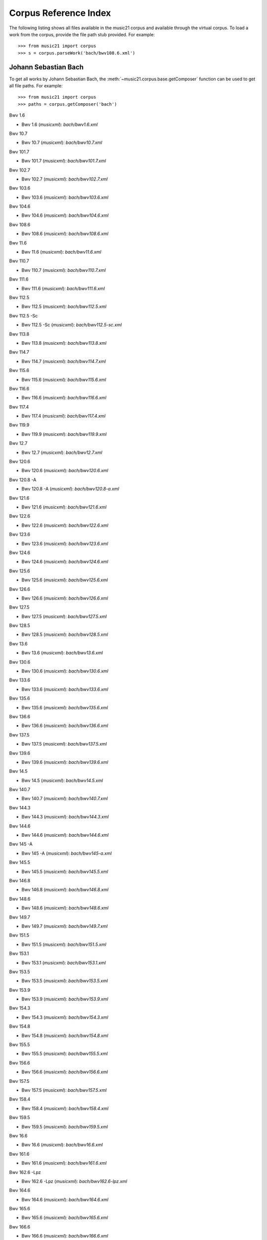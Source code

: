 .. _referenceCorpus:

Corpus Reference Index
======================

.. WARNING: DO NOT EDIT THIS FILE: AUTOMATICALLY GENERATED



The following listing shows all files available in the music21 corpus and available through the virtual corpus. To load a work from the corpus, provide the file path stub provided. For example::

        >>> from music21 import corpus
        >>> s = corpus.parseWork('bach/bwv108.6.xml')

Johann Sebastian Bach
---------------------



To get all works by Johann Sebastian Bach, the :meth:`~music21.corpus.base.getComposer` function can be used to get all file paths. For example::

            >>> from music21 import corpus
            >>> paths = corpus.getComposer('bach')



Bwv 1.6


+ Bwv 1.6 (*musicxml*): `bach/bwv1.6.xml`



Bwv 10.7


+ Bwv 10.7 (*musicxml*): `bach/bwv10.7.xml`



Bwv 101.7


+ Bwv 101.7 (*musicxml*): `bach/bwv101.7.xml`



Bwv 102.7


+ Bwv 102.7 (*musicxml*): `bach/bwv102.7.xml`



Bwv 103.6


+ Bwv 103.6 (*musicxml*): `bach/bwv103.6.xml`



Bwv 104.6


+ Bwv 104.6 (*musicxml*): `bach/bwv104.6.xml`



Bwv 108.6


+ Bwv 108.6 (*musicxml*): `bach/bwv108.6.xml`



Bwv 11.6


+ Bwv 11.6 (*musicxml*): `bach/bwv11.6.xml`



Bwv 110.7


+ Bwv 110.7 (*musicxml*): `bach/bwv110.7.xml`



Bwv 111.6


+ Bwv 111.6 (*musicxml*): `bach/bwv111.6.xml`



Bwv 112.5


+ Bwv 112.5 (*musicxml*): `bach/bwv112.5.xml`



Bwv 112.5 -Sc


+ Bwv 112.5 -Sc (*musicxml*): `bach/bwv112.5-sc.xml`



Bwv 113.8


+ Bwv 113.8 (*musicxml*): `bach/bwv113.8.xml`



Bwv 114.7


+ Bwv 114.7 (*musicxml*): `bach/bwv114.7.xml`



Bwv 115.6


+ Bwv 115.6 (*musicxml*): `bach/bwv115.6.xml`



Bwv 116.6


+ Bwv 116.6 (*musicxml*): `bach/bwv116.6.xml`



Bwv 117.4


+ Bwv 117.4 (*musicxml*): `bach/bwv117.4.xml`



Bwv 119.9


+ Bwv 119.9 (*musicxml*): `bach/bwv119.9.xml`



Bwv 12.7


+ Bwv 12.7 (*musicxml*): `bach/bwv12.7.xml`



Bwv 120.6


+ Bwv 120.6 (*musicxml*): `bach/bwv120.6.xml`



Bwv 120.8 -A


+ Bwv 120.8 -A (*musicxml*): `bach/bwv120.8-a.xml`



Bwv 121.6


+ Bwv 121.6 (*musicxml*): `bach/bwv121.6.xml`



Bwv 122.6


+ Bwv 122.6 (*musicxml*): `bach/bwv122.6.xml`



Bwv 123.6


+ Bwv 123.6 (*musicxml*): `bach/bwv123.6.xml`



Bwv 124.6


+ Bwv 124.6 (*musicxml*): `bach/bwv124.6.xml`



Bwv 125.6


+ Bwv 125.6 (*musicxml*): `bach/bwv125.6.xml`



Bwv 126.6


+ Bwv 126.6 (*musicxml*): `bach/bwv126.6.xml`



Bwv 127.5


+ Bwv 127.5 (*musicxml*): `bach/bwv127.5.xml`



Bwv 128.5


+ Bwv 128.5 (*musicxml*): `bach/bwv128.5.xml`



Bwv 13.6


+ Bwv 13.6 (*musicxml*): `bach/bwv13.6.xml`



Bwv 130.6


+ Bwv 130.6 (*musicxml*): `bach/bwv130.6.xml`



Bwv 133.6


+ Bwv 133.6 (*musicxml*): `bach/bwv133.6.xml`



Bwv 135.6


+ Bwv 135.6 (*musicxml*): `bach/bwv135.6.xml`



Bwv 136.6


+ Bwv 136.6 (*musicxml*): `bach/bwv136.6.xml`



Bwv 137.5


+ Bwv 137.5 (*musicxml*): `bach/bwv137.5.xml`



Bwv 139.6


+ Bwv 139.6 (*musicxml*): `bach/bwv139.6.xml`



Bwv 14.5


+ Bwv 14.5 (*musicxml*): `bach/bwv14.5.xml`



Bwv 140.7


+ Bwv 140.7 (*musicxml*): `bach/bwv140.7.xml`



Bwv 144.3


+ Bwv 144.3 (*musicxml*): `bach/bwv144.3.xml`



Bwv 144.6


+ Bwv 144.6 (*musicxml*): `bach/bwv144.6.xml`



Bwv 145 -A


+ Bwv 145 -A (*musicxml*): `bach/bwv145-a.xml`



Bwv 145.5


+ Bwv 145.5 (*musicxml*): `bach/bwv145.5.xml`



Bwv 146.8


+ Bwv 146.8 (*musicxml*): `bach/bwv146.8.xml`



Bwv 148.6


+ Bwv 148.6 (*musicxml*): `bach/bwv148.6.xml`



Bwv 149.7


+ Bwv 149.7 (*musicxml*): `bach/bwv149.7.xml`



Bwv 151.5


+ Bwv 151.5 (*musicxml*): `bach/bwv151.5.xml`



Bwv 153.1


+ Bwv 153.1 (*musicxml*): `bach/bwv153.1.xml`



Bwv 153.5


+ Bwv 153.5 (*musicxml*): `bach/bwv153.5.xml`



Bwv 153.9


+ Bwv 153.9 (*musicxml*): `bach/bwv153.9.xml`



Bwv 154.3


+ Bwv 154.3 (*musicxml*): `bach/bwv154.3.xml`



Bwv 154.8


+ Bwv 154.8 (*musicxml*): `bach/bwv154.8.xml`



Bwv 155.5


+ Bwv 155.5 (*musicxml*): `bach/bwv155.5.xml`



Bwv 156.6


+ Bwv 156.6 (*musicxml*): `bach/bwv156.6.xml`



Bwv 157.5


+ Bwv 157.5 (*musicxml*): `bach/bwv157.5.xml`



Bwv 158.4


+ Bwv 158.4 (*musicxml*): `bach/bwv158.4.xml`



Bwv 159.5


+ Bwv 159.5 (*musicxml*): `bach/bwv159.5.xml`



Bwv 16.6


+ Bwv 16.6 (*musicxml*): `bach/bwv16.6.xml`



Bwv 161.6


+ Bwv 161.6 (*musicxml*): `bach/bwv161.6.xml`



Bwv 162.6 -Lpz


+ Bwv 162.6 -Lpz (*musicxml*): `bach/bwv162.6-lpz.xml`



Bwv 164.6


+ Bwv 164.6 (*musicxml*): `bach/bwv164.6.xml`



Bwv 165.6


+ Bwv 165.6 (*musicxml*): `bach/bwv165.6.xml`



Bwv 166.6


+ Bwv 166.6 (*musicxml*): `bach/bwv166.6.xml`



Bwv 168.6


+ Bwv 168.6 (*musicxml*): `bach/bwv168.6.xml`



Bwv 169.7


+ Bwv 169.7 (*musicxml*): `bach/bwv169.7.xml`



Bwv 17.7


+ Bwv 17.7 (*musicxml*): `bach/bwv17.7.xml`



Bwv 171.6


+ Bwv 171.6 (*musicxml*): `bach/bwv171.6.xml`



Bwv 172.6


+ Bwv 172.6 (*musicxml*): `bach/bwv172.6.xml`



Bwv 174.5


+ Bwv 174.5 (*musicxml*): `bach/bwv174.5.xml`



Bwv 175.7


+ Bwv 175.7 (*musicxml*): `bach/bwv175.7.xml`



Bwv 176.6


+ Bwv 176.6 (*musicxml*): `bach/bwv176.6.xml`



Bwv 177.5


+ Bwv 177.5 (*musicxml*): `bach/bwv177.5.xml`



Bwv 178.7


+ Bwv 178.7 (*musicxml*): `bach/bwv178.7.xml`



Bwv 179.6


+ Bwv 179.6 (*musicxml*): `bach/bwv179.6.xml`



Bwv 18.5 -Lz


+ Bwv 18.5 -Lz (*musicxml*): `bach/bwv18.5-lz.xml`



Bwv 18.5 -W


+ Bwv 18.5 -W (*musicxml*): `bach/bwv18.5-w.xml`



Bwv 180.7


+ Bwv 180.7 (*musicxml*): `bach/bwv180.7.xml`



Bwv 183.5


+ Bwv 183.5 (*musicxml*): `bach/bwv183.5.xml`



Bwv 184.5


+ Bwv 184.5 (*musicxml*): `bach/bwv184.5.xml`



Bwv 185.6


+ Bwv 185.6 (*musicxml*): `bach/bwv185.6.xml`



Bwv 187.7


+ Bwv 187.7 (*musicxml*): `bach/bwv187.7.xml`



Bwv 188.6


+ Bwv 188.6 (*musicxml*): `bach/bwv188.6.xml`



Bwv 19.7


+ Bwv 19.7 (*musicxml*): `bach/bwv19.7.xml`



Bwv 190.7


+ Bwv 190.7 (*musicxml*): `bach/bwv190.7.xml`



Bwv 190.7 -Inst


+ Bwv 190.7 -Inst (*musicxml*): `bach/bwv190.7-inst.xml`



Bwv 194.12


+ Bwv 194.12 (*musicxml*): `bach/bwv194.12.xml`



Bwv 194.6


+ Bwv 194.6 (*musicxml*): `bach/bwv194.6.xml`



Bwv 195.6


+ Bwv 195.6 (*musicxml*): `bach/bwv195.6.xml`



Bwv 197.10


+ Bwv 197.10 (*musicxml*): `bach/bwv197.10.xml`



Bwv 197.5


+ Bwv 197.5 (*musicxml*): `bach/bwv197.5.xml`



Bwv 197.7 -A


+ Bwv 197.7 -A (*musicxml*): `bach/bwv197.7-a.xml`



Bwv 2.6


+ Bwv 2.6 (*musicxml*): `bach/bwv2.6.xml`



Bwv 20.11


+ Bwv 20.11 (*musicxml*): `bach/bwv20.11.xml`



Bwv 20.7


+ Bwv 20.7 (*musicxml*): `bach/bwv20.7.xml`



Bwv 226.2


+ Bwv 226.2 (*musicxml*): `bach/bwv226.2.xml`



Bwv 227.1


+ Bwv 227.1 (*musicxml*): `bach/bwv227.1.xml`



Bwv 227.11


+ Bwv 227.11 (*musicxml*): `bach/bwv227.11.xml`



Bwv 227.3


+ Bwv 227.3 (*musicxml*): `bach/bwv227.3.xml`



Bwv 227.7


+ Bwv 227.7 (*musicxml*): `bach/bwv227.7.xml`



Bwv 229.2


+ Bwv 229.2 (*musicxml*): `bach/bwv229.2.xml`



Bwv 244.10


+ Bwv 244.10 (*musicxml*): `bach/bwv244.10.xml`



Bwv 244.15


+ Bwv 244.15 (*musicxml*): `bach/bwv244.15.xml`



Bwv 244.17


+ Bwv 244.17 (*musicxml*): `bach/bwv244.17.xml`



Bwv 244.25


+ Bwv 244.25 (*musicxml*): `bach/bwv244.25.xml`



Bwv 244.29 -A


+ Bwv 244.29 -A (*musicxml*): `bach/bwv244.29-a.xml`



Bwv 244.3


+ Bwv 244.3 (*musicxml*): `bach/bwv244.3.xml`



Bwv 244.32


+ Bwv 244.32 (*musicxml*): `bach/bwv244.32.xml`



Bwv 244.37


+ Bwv 244.37 (*musicxml*): `bach/bwv244.37.xml`



Bwv 244.40


+ Bwv 244.40 (*musicxml*): `bach/bwv244.40.xml`



Bwv 244.44


+ Bwv 244.44 (*musicxml*): `bach/bwv244.44.xml`



Bwv 244.46


+ Bwv 244.46 (*musicxml*): `bach/bwv244.46.xml`



Bwv 244.54


+ Bwv 244.54 (*musicxml*): `bach/bwv244.54.xml`



Bwv 244.62


+ Bwv 244.62 (*musicxml*): `bach/bwv244.62.xml`



Bwv 245.11


+ Bwv 245.11 (*musicxml*): `bach/bwv245.11.xml`



Bwv 245.14


+ Bwv 245.14 (*musicxml*): `bach/bwv245.14.xml`



Bwv 245.15


+ Bwv 245.15 (*musicxml*): `bach/bwv245.15.xml`



Bwv 245.17


+ Bwv 245.17 (*musicxml*): `bach/bwv245.17.xml`



Bwv 245.22


+ Bwv 245.22 (*musicxml*): `bach/bwv245.22.xml`



Bwv 245.26


+ Bwv 245.26 (*musicxml*): `bach/bwv245.26.xml`



Bwv 245.28


+ Bwv 245.28 (*musicxml*): `bach/bwv245.28.xml`



Bwv 245.3


+ Bwv 245.3 (*musicxml*): `bach/bwv245.3.xml`



Bwv 245.37


+ Bwv 245.37 (*musicxml*): `bach/bwv245.37.xml`



Bwv 245.40


+ Bwv 245.40 (*musicxml*): `bach/bwv245.40.xml`



Bwv 245.5


+ Bwv 245.5 (*musicxml*): `bach/bwv245.5.xml`



Bwv 248.12 - 2


+ Bwv 248.12 - 2 (*musicxml*): `bach/bwv248.12-2.xml`



Bwv 248.17


+ Bwv 248.17 (*musicxml*): `bach/bwv248.17.xml`



Bwv 248.23 - 2


+ Bwv 248.23 - 2 (*musicxml*): `bach/bwv248.23-2.xml`



Bwv 248.23 -S


+ Bwv 248.23 -S (*musicxml*): `bach/bwv248.23-s.xml`



Bwv 248.28


+ Bwv 248.28 (*musicxml*): `bach/bwv248.28.xml`



Bwv 248.33 - 3


+ Bwv 248.33 - 3 (*musicxml*): `bach/bwv248.33-3.xml`



Bwv 248.35 - 3


+ Bwv 248.35 - 3 (*musicxml*): `bach/bwv248.35-3.xml`



Bwv 248.35 - 3 C


+ Bwv 248.35 - 3 C (*musicxml*): `bach/bwv248.35-3c.xml`



Bwv 248.42 - 4


+ Bwv 248.42 - 4 (*musicxml*): `bach/bwv248.42-4.xml`



Bwv 248.42 -S


+ Bwv 248.42 -S (*musicxml*): `bach/bwv248.42-s.xml`



Bwv 248.46 - 5


+ Bwv 248.46 - 5 (*musicxml*): `bach/bwv248.46-5.xml`



Bwv 248.5


+ Bwv 248.5 (*musicxml*): `bach/bwv248.5.xml`



Bwv 248.53 - 5


+ Bwv 248.53 - 5 (*musicxml*): `bach/bwv248.53-5.xml`



Bwv 248.59 - 6


+ Bwv 248.59 - 6 (*musicxml*): `bach/bwv248.59-6.xml`



Bwv 248.64 - 6


+ Bwv 248.64 - 6 (*musicxml*): `bach/bwv248.64-6.xml`



Bwv 248.64 -S


+ Bwv 248.64 -S (*musicxml*): `bach/bwv248.64-s.xml`



Bwv 248.9 - 1


+ Bwv 248.9 - 1 (*musicxml*): `bach/bwv248.9-1.xml`



Bwv 248.9 -S


+ Bwv 248.9 -S (*musicxml*): `bach/bwv248.9-s.xml`



Bwv 25.6


+ Bwv 25.6 (*musicxml*): `bach/bwv25.6.xml`



Bwv 250


+ Bwv 250 (*musicxml*): `bach/bwv250.xml`



Bwv 251


+ Bwv 251 (*musicxml*): `bach/bwv251.xml`



Bwv 252


+ Bwv 252 (*musicxml*): `bach/bwv252.xml`



Bwv 253


+ Bwv 253 (*musicxml*): `bach/bwv253.xml`



Bwv 254


+ Bwv 254 (*musicxml*): `bach/bwv254.xml`



Bwv 255


+ Bwv 255 (*musicxml*): `bach/bwv255.xml`



Bwv 256


+ Bwv 256 (*musicxml*): `bach/bwv256.xml`



Bwv 257


+ Bwv 257 (*musicxml*): `bach/bwv257.xml`



Bwv 258


+ Bwv 258 (*musicxml*): `bach/bwv258.xml`



Bwv 259


+ Bwv 259 (*musicxml*): `bach/bwv259.xml`



Bwv 26.6


+ Bwv 26.6 (*musicxml*): `bach/bwv26.6.xml`



Bwv 260


+ Bwv 260 (*musicxml*): `bach/bwv260.xml`



Bwv 261


+ Bwv 261 (*musicxml*): `bach/bwv261.xml`



Bwv 262


+ Bwv 262 (*musicxml*): `bach/bwv262.xml`



Bwv 263


+ Bwv 263 (*musicxml*): `bach/bwv263.xml`



Bwv 264


+ Bwv 264 (*musicxml*): `bach/bwv264.xml`



Bwv 265


+ Bwv 265 (*musicxml*): `bach/bwv265.xml`



Bwv 266


+ Bwv 266 (*musicxml*): `bach/bwv266.xml`



Bwv 267


+ Bwv 267 (*musicxml*): `bach/bwv267.xml`



Bwv 268


+ Bwv 268 (*musicxml*): `bach/bwv268.xml`



Bwv 269


+ Bwv 269 (*musicxml*): `bach/bwv269.xml`



Bwv 27.6


+ Bwv 27.6 (*musicxml*): `bach/bwv27.6.xml`



Bwv 270


+ Bwv 270 (*musicxml*): `bach/bwv270.xml`



Bwv 271


+ Bwv 271 (*musicxml*): `bach/bwv271.xml`



Bwv 272


+ Bwv 272 (*musicxml*): `bach/bwv272.xml`



Bwv 273


+ Bwv 273 (*musicxml*): `bach/bwv273.xml`



Bwv 276


+ Bwv 276 (*musicxml*): `bach/bwv276.xml`



Bwv 277


+ Bwv 277 (*humdrum*): `bach/bwv277.krn`
+ Bwv 277 (*musicxml*): `bach/bwv277.xml`



Bwv 278


+ Bwv 278 (*musicxml*): `bach/bwv278.xml`



Bwv 279


+ Bwv 279 (*musicxml*): `bach/bwv279.xml`



Bwv 28.6


+ Bwv 28.6 (*musicxml*): `bach/bwv28.6.xml`



Bwv 280


+ Bwv 280 (*musicxml*): `bach/bwv280.xml`



Bwv 281


+ Bwv 281 (*humdrum*): `bach/bwv281.krn`
+ Bwv 281 (*musicxml*): `bach/bwv281.xml`



Bwv 282


+ Bwv 282 (*musicxml*): `bach/bwv282.xml`



Bwv 283


+ Bwv 283 (*musicxml*): `bach/bwv283.xml`



Bwv 284


+ Bwv 284 (*musicxml*): `bach/bwv284.xml`



Bwv 285


+ Bwv 285 (*musicxml*): `bach/bwv285.xml`



Bwv 286


+ Bwv 286 (*musicxml*): `bach/bwv286.xml`



Bwv 287


+ Bwv 287 (*musicxml*): `bach/bwv287.xml`



Bwv 288


+ Bwv 288 (*musicxml*): `bach/bwv288.xml`



Bwv 289


+ Bwv 289 (*musicxml*): `bach/bwv289.xml`



Bwv 29.8


+ Bwv 29.8 (*musicxml*): `bach/bwv29.8.xml`



Bwv 290


+ Bwv 290 (*musicxml*): `bach/bwv290.xml`



Bwv 291


+ Bwv 291 (*musicxml*): `bach/bwv291.xml`



Bwv 292


+ Bwv 292 (*musicxml*): `bach/bwv292.xml`



Bwv 293


+ Bwv 293 (*musicxml*): `bach/bwv293.xml`



Bwv 294


+ Bwv 294 (*musicxml*): `bach/bwv294.xml`



Bwv 295


+ Bwv 295 (*musicxml*): `bach/bwv295.xml`



Bwv 296


+ Bwv 296 (*musicxml*): `bach/bwv296.xml`



Bwv 297


+ Bwv 297 (*musicxml*): `bach/bwv297.xml`



Bwv 298


+ Bwv 298 (*musicxml*): `bach/bwv298.xml`



Bwv 299


+ Bwv 299 (*musicxml*): `bach/bwv299.xml`



Bwv 3.6


+ Bwv 3.6 (*musicxml*): `bach/bwv3.6.xml`



Bwv 30.6


+ Bwv 30.6 (*musicxml*): `bach/bwv30.6.xml`



Bwv 300


+ Bwv 300 (*musicxml*): `bach/bwv300.xml`



Bwv 301


+ Bwv 301 (*musicxml*): `bach/bwv301.xml`



Bwv 302


+ Bwv 302 (*musicxml*): `bach/bwv302.xml`



Bwv 303


+ Bwv 303 (*musicxml*): `bach/bwv303.xml`



Bwv 304


+ Bwv 304 (*musicxml*): `bach/bwv304.xml`



Bwv 305


+ Bwv 305 (*musicxml*): `bach/bwv305.xml`



Bwv 306


+ Bwv 306 (*musicxml*): `bach/bwv306.xml`



Bwv 307


+ Bwv 307 (*musicxml*): `bach/bwv307.xml`



Bwv 308


+ Bwv 308 (*musicxml*): `bach/bwv308.xml`



Bwv 309


+ Bwv 309 (*musicxml*): `bach/bwv309.xml`



Bwv 31.9


+ Bwv 31.9 (*musicxml*): `bach/bwv31.9.xml`



Bwv 310


+ Bwv 310 (*musicxml*): `bach/bwv310.xml`



Bwv 311


+ Bwv 311 (*musicxml*): `bach/bwv311.xml`



Bwv 312


+ Bwv 312 (*musicxml*): `bach/bwv312.xml`



Bwv 313


+ Bwv 313 (*musicxml*): `bach/bwv313.xml`



Bwv 314


+ Bwv 314 (*musicxml*): `bach/bwv314.xml`



Bwv 315


+ Bwv 315 (*musicxml*): `bach/bwv315.xml`



Bwv 316


+ Bwv 316 (*musicxml*): `bach/bwv316.xml`



Bwv 317


+ Bwv 317 (*musicxml*): `bach/bwv317.xml`



Bwv 318


+ Bwv 318 (*musicxml*): `bach/bwv318.xml`



Bwv 319


+ Bwv 319 (*musicxml*): `bach/bwv319.xml`



Bwv 32.6


+ Bwv 32.6 (*musicxml*): `bach/bwv32.6.xml`



Bwv 320


+ Bwv 320 (*musicxml*): `bach/bwv320.xml`



Bwv 321


+ Bwv 321 (*musicxml*): `bach/bwv321.xml`



Bwv 322


+ Bwv 322 (*musicxml*): `bach/bwv322.xml`



Bwv 323


+ Bwv 323 (*musicxml*): `bach/bwv323.xml`



Bwv 324


+ Bwv 324 (*musicxml*): `bach/bwv324.xml`



Bwv 325


+ Bwv 325 (*musicxml*): `bach/bwv325.xml`



Bwv 326


+ Bwv 326 (*musicxml*): `bach/bwv326.xml`



Bwv 327


+ Bwv 327 (*musicxml*): `bach/bwv327.xml`



Bwv 328


+ Bwv 328 (*musicxml*): `bach/bwv328.xml`



Bwv 329


+ Bwv 329 (*musicxml*): `bach/bwv329.xml`



Bwv 33.6


+ Bwv 33.6 (*musicxml*): `bach/bwv33.6.xml`



Bwv 330


+ Bwv 330 (*musicxml*): `bach/bwv330.xml`



Bwv 331


+ Bwv 331 (*musicxml*): `bach/bwv331.xml`



Bwv 332


+ Bwv 332 (*musicxml*): `bach/bwv332.xml`



Bwv 333


+ Bwv 333 (*musicxml*): `bach/bwv333.xml`



Bwv 334


+ Bwv 334 (*musicxml*): `bach/bwv334.xml`



Bwv 335


+ Bwv 335 (*musicxml*): `bach/bwv335.xml`



Bwv 336


+ Bwv 336 (*musicxml*): `bach/bwv336.xml`



Bwv 337


+ Bwv 337 (*musicxml*): `bach/bwv337.xml`



Bwv 338


+ Bwv 338 (*musicxml*): `bach/bwv338.xml`



Bwv 339


+ Bwv 339 (*musicxml*): `bach/bwv339.xml`



Bwv 340


+ Bwv 340 (*musicxml*): `bach/bwv340.xml`



Bwv 341


+ Bwv 341 (*musicxml*): `bach/bwv341.xml`



Bwv 342


+ Bwv 342 (*musicxml*): `bach/bwv342.xml`



Bwv 343


+ Bwv 343 (*musicxml*): `bach/bwv343.xml`



Bwv 344


+ Bwv 344 (*musicxml*): `bach/bwv344.xml`



Bwv 345


+ Bwv 345 (*musicxml*): `bach/bwv345.xml`



Bwv 346


+ Bwv 346 (*musicxml*): `bach/bwv346.xml`



Bwv 347


+ Bwv 347 (*musicxml*): `bach/bwv347.xml`



Bwv 348


+ Bwv 348 (*musicxml*): `bach/bwv348.xml`



Bwv 349


+ Bwv 349 (*musicxml*): `bach/bwv349.xml`



Bwv 350


+ Bwv 350 (*musicxml*): `bach/bwv350.xml`



Bwv 351


+ Bwv 351 (*musicxml*): `bach/bwv351.xml`



Bwv 352


+ Bwv 352 (*musicxml*): `bach/bwv352.xml`



Bwv 353


+ Bwv 353 (*musicxml*): `bach/bwv353.xml`



Bwv 354


+ Bwv 354 (*musicxml*): `bach/bwv354.xml`



Bwv 355


+ Bwv 355 (*musicxml*): `bach/bwv355.xml`



Bwv 356


+ Bwv 356 (*musicxml*): `bach/bwv356.xml`



Bwv 357


+ Bwv 357 (*musicxml*): `bach/bwv357.xml`



Bwv 358


+ Bwv 358 (*musicxml*): `bach/bwv358.xml`



Bwv 359


+ Bwv 359 (*musicxml*): `bach/bwv359.xml`



Bwv 36.4 - 2


+ Bwv 36.4 - 2 (*musicxml*): `bach/bwv36.4-2.xml`



Bwv 36.8 - 2


+ Bwv 36.8 - 2 (*musicxml*): `bach/bwv36.8-2.xml`



Bwv 360


+ Bwv 360 (*musicxml*): `bach/bwv360.xml`



Bwv 361


+ Bwv 361 (*musicxml*): `bach/bwv361.xml`



Bwv 362


+ Bwv 362 (*musicxml*): `bach/bwv362.xml`



Bwv 363


+ Bwv 363 (*musicxml*): `bach/bwv363.xml`



Bwv 364


+ Bwv 364 (*musicxml*): `bach/bwv364.xml`



Bwv 365


+ Bwv 365 (*musicxml*): `bach/bwv365.xml`



Bwv 366


+ Bwv 366 (*humdrum*): `bach/bwv366.krn`
+ Bwv 366 (*musicxml*): `bach/bwv366.xml`



Bwv 367


+ Bwv 367 (*musicxml*): `bach/bwv367.xml`



Bwv 368


+ Bwv 368 (*musicxml*): `bach/bwv368.xml`



Bwv 369


+ Bwv 369 (*musicxml*): `bach/bwv369.xml`



Bwv 37.6


+ Bwv 37.6 (*musicxml*): `bach/bwv37.6.xml`



Bwv 370


+ Bwv 370 (*musicxml*): `bach/bwv370.xml`



Bwv 371


+ Bwv 371 (*musicxml*): `bach/bwv371.xml`



Bwv 372


+ Bwv 372 (*musicxml*): `bach/bwv372.xml`



Bwv 373


+ Bwv 373 (*musicxml*): `bach/bwv373.xml`



Bwv 374


+ Bwv 374 (*musicxml*): `bach/bwv374.xml`



Bwv 375


+ Bwv 375 (*musicxml*): `bach/bwv375.xml`



Bwv 376


+ Bwv 376 (*musicxml*): `bach/bwv376.xml`



Bwv 377


+ Bwv 377 (*musicxml*): `bach/bwv377.xml`



Bwv 378


+ Bwv 378 (*musicxml*): `bach/bwv378.xml`



Bwv 379


+ Bwv 379 (*musicxml*): `bach/bwv379.xml`



Bwv 38.6


+ Bwv 38.6 (*musicxml*): `bach/bwv38.6.xml`



Bwv 380


+ Bwv 380 (*musicxml*): `bach/bwv380.xml`



Bwv 381


+ Bwv 381 (*musicxml*): `bach/bwv381.xml`



Bwv 382


+ Bwv 382 (*musicxml*): `bach/bwv382.xml`



Bwv 383


+ Bwv 383 (*musicxml*): `bach/bwv383.xml`



Bwv 384


+ Bwv 384 (*musicxml*): `bach/bwv384.xml`



Bwv 385


+ Bwv 385 (*musicxml*): `bach/bwv385.xml`



Bwv 386


+ Bwv 386 (*musicxml*): `bach/bwv386.xml`



Bwv 387


+ Bwv 387 (*musicxml*): `bach/bwv387.xml`



Bwv 388


+ Bwv 388 (*musicxml*): `bach/bwv388.xml`



Bwv 389


+ Bwv 389 (*musicxml*): `bach/bwv389.xml`



Bwv 39.7


+ Bwv 39.7 (*musicxml*): `bach/bwv39.7.xml`



Bwv 390


+ Bwv 390 (*musicxml*): `bach/bwv390.xml`



Bwv 391


+ Bwv 391 (*musicxml*): `bach/bwv391.xml`



Bwv 392


+ Bwv 392 (*musicxml*): `bach/bwv392.xml`



Bwv 393


+ Bwv 393 (*musicxml*): `bach/bwv393.xml`



Bwv 394


+ Bwv 394 (*musicxml*): `bach/bwv394.xml`



Bwv 395


+ Bwv 395 (*musicxml*): `bach/bwv395.xml`



Bwv 396


+ Bwv 396 (*musicxml*): `bach/bwv396.xml`



Bwv 397


+ Bwv 397 (*musicxml*): `bach/bwv397.xml`



Bwv 398


+ Bwv 398 (*musicxml*): `bach/bwv398.xml`



Bwv 399


+ Bwv 399 (*musicxml*): `bach/bwv399.xml`



Bwv 4.8


+ Bwv 4.8 (*musicxml*): `bach/bwv4.8.xml`



Bwv 40.3


+ Bwv 40.3 (*musicxml*): `bach/bwv40.3.xml`



Bwv 40.6


+ Bwv 40.6 (*musicxml*): `bach/bwv40.6.xml`



Bwv 40.8


+ Bwv 40.8 (*musicxml*): `bach/bwv40.8.xml`



Bwv 400


+ Bwv 400 (*musicxml*): `bach/bwv400.xml`



Bwv 401


+ Bwv 401 (*musicxml*): `bach/bwv401.xml`



Bwv 402


+ Bwv 402 (*musicxml*): `bach/bwv402.xml`



Bwv 403


+ Bwv 403 (*musicxml*): `bach/bwv403.xml`



Bwv 404


+ Bwv 404 (*musicxml*): `bach/bwv404.xml`



Bwv 405


+ Bwv 405 (*musicxml*): `bach/bwv405.xml`



Bwv 406


+ Bwv 406 (*musicxml*): `bach/bwv406.xml`



Bwv 407


+ Bwv 407 (*musicxml*): `bach/bwv407.xml`



Bwv 408


+ Bwv 408 (*musicxml*): `bach/bwv408.xml`



Bwv 41.6


+ Bwv 41.6 (*musicxml*): `bach/bwv41.6.xml`



Bwv 410


+ Bwv 410 (*musicxml*): `bach/bwv410.xml`



Bwv 411


+ Bwv 411 (*musicxml*): `bach/bwv411.xml`



Bwv 412


+ Bwv 412 (*musicxml*): `bach/bwv412.xml`



Bwv 413


+ Bwv 413 (*musicxml*): `bach/bwv413.xml`



Bwv 414


+ Bwv 414 (*musicxml*): `bach/bwv414.xml`



Bwv 415


+ Bwv 415 (*musicxml*): `bach/bwv415.xml`



Bwv 416


+ Bwv 416 (*musicxml*): `bach/bwv416.xml`



Bwv 417


+ Bwv 417 (*musicxml*): `bach/bwv417.xml`



Bwv 418


+ Bwv 418 (*musicxml*): `bach/bwv418.xml`



Bwv 419


+ Bwv 419 (*musicxml*): `bach/bwv419.xml`



Bwv 42.7


+ Bwv 42.7 (*musicxml*): `bach/bwv42.7.xml`



Bwv 420


+ Bwv 420 (*musicxml*): `bach/bwv420.xml`



Bwv 421


+ Bwv 421 (*musicxml*): `bach/bwv421.xml`



Bwv 422


+ Bwv 422 (*musicxml*): `bach/bwv422.xml`



Bwv 423


+ Bwv 423 (*musicxml*): `bach/bwv423.xml`



Bwv 424


+ Bwv 424 (*musicxml*): `bach/bwv424.xml`



Bwv 425


+ Bwv 425 (*musicxml*): `bach/bwv425.xml`



Bwv 426


+ Bwv 426 (*musicxml*): `bach/bwv426.xml`



Bwv 427


+ Bwv 427 (*musicxml*): `bach/bwv427.xml`



Bwv 428


+ Bwv 428 (*musicxml*): `bach/bwv428.xml`



Bwv 429


+ Bwv 429 (*musicxml*): `bach/bwv429.xml`



Bwv 43.11


+ Bwv 43.11 (*musicxml*): `bach/bwv43.11.xml`



Bwv 430


+ Bwv 430 (*musicxml*): `bach/bwv430.xml`



Bwv 431


+ Bwv 431 (*musicxml*): `bach/bwv431.xml`



Bwv 432


+ Bwv 432 (*musicxml*): `bach/bwv432.xml`



Bwv 433


+ Bwv 433 (*musicxml*): `bach/bwv433.xml`



Bwv 434


+ Bwv 434 (*musicxml*): `bach/bwv434.xml`



Bwv 435


+ Bwv 435 (*musicxml*): `bach/bwv435.xml`



Bwv 436


+ Bwv 436 (*musicxml*): `bach/bwv436.xml`



Bwv 437


+ Bwv 437 (*musicxml*): `bach/bwv437.xml`



Bwv 438


+ Bwv 438 (*musicxml*): `bach/bwv438.xml`



Bwv 44.7


+ Bwv 44.7 (*musicxml*): `bach/bwv44.7.xml`



Bwv 45.7


+ Bwv 45.7 (*musicxml*): `bach/bwv45.7.xml`



Bwv 47.5


+ Bwv 47.5 (*musicxml*): `bach/bwv47.5.xml`



Bwv 48.3


+ Bwv 48.3 (*musicxml*): `bach/bwv48.3.xml`



Bwv 48.7


+ Bwv 48.7 (*musicxml*): `bach/bwv48.7.xml`



Bwv 5.7


+ Bwv 5.7 (*musicxml*): `bach/bwv5.7.xml`



Bwv 52.6


+ Bwv 52.6 (*musicxml*): `bach/bwv52.6.xml`



Bwv 55.5


+ Bwv 55.5 (*musicxml*): `bach/bwv55.5.xml`



Bwv 56.5


+ Bwv 56.5 (*musicxml*): `bach/bwv56.5.xml`



Bwv 57.8


+ Bwv 57.8 (*musicxml*): `bach/bwv57.8.xml`



Bwv 59.3


+ Bwv 59.3 (*musicxml*): `bach/bwv59.3.xml`



Bwv 6.6


+ Bwv 6.6 (*musicxml*): `bach/bwv6.6.xml`



Bwv 60.5


+ Bwv 60.5 (*musicxml*): `bach/bwv60.5.xml`



Bwv 64.2


+ Bwv 64.2 (*musicxml*): `bach/bwv64.2.xml`



Bwv 64.4


+ Bwv 64.4 (*musicxml*): `bach/bwv64.4.xml`



Bwv 64.8


+ Bwv 64.8 (*musicxml*): `bach/bwv64.8.xml`



Bwv 65.2


+ Bwv 65.2 (*musicxml*): `bach/bwv65.2.xml`



Bwv 65.7


+ Bwv 65.7 (*musicxml*): `bach/bwv65.7.xml`



Bwv 66.6


+ Bwv 66.6 (*musicxml*): `bach/bwv66.6.xml`



Bwv 67.4


+ Bwv 67.4 (*musicxml*): `bach/bwv67.4.xml`



Bwv 67.7


+ Bwv 67.7 (*musicxml*): `bach/bwv67.7.xml`



Bwv 69.6


+ Bwv 69.6 (*musicxml*): `bach/bwv69.6.xml`



Bwv 69.6 -A


+ Bwv 69.6 -A (*musicxml*): `bach/bwv69.6-a.xml`



Bwv 7.7


+ Bwv 7.7 (*musicxml*): `bach/bwv7.7.xml`



Bwv 70.11


+ Bwv 70.11 (*musicxml*): `bach/bwv70.11.xml`



Bwv 70.7


+ Bwv 70.7 (*musicxml*): `bach/bwv70.7.xml`



Bwv 72.6


+ Bwv 72.6 (*musicxml*): `bach/bwv72.6.xml`



Bwv 73.5


+ Bwv 73.5 (*musicxml*): `bach/bwv73.5.xml`



Bwv 74.8


+ Bwv 74.8 (*musicxml*): `bach/bwv74.8.xml`



Bwv 77.6


+ Bwv 77.6 (*musicxml*): `bach/bwv77.6.xml`



Bwv 78.7


+ Bwv 78.7 (*musicxml*): `bach/bwv78.7.xml`



Bwv 79.3


+ Bwv 79.3 (*musicxml*): `bach/bwv79.3.xml`



Bwv 79.6


+ Bwv 79.6 (*musicxml*): `bach/bwv79.6.xml`



Bwv 8.6


+ Bwv 8.6 (*musicxml*): `bach/bwv8.6.xml`



Bwv 80.8


+ Bwv 80.8 (*musicxml*): `bach/bwv80.8.xml`



Bwv 81.7


+ Bwv 81.7 (*musicxml*): `bach/bwv81.7.xml`



Bwv 83.5


+ Bwv 83.5 (*musicxml*): `bach/bwv83.5.xml`



Bwv 84.5


+ Bwv 84.5 (*musicxml*): `bach/bwv84.5.xml`



Bwv 85.6


+ Bwv 85.6 (*musicxml*): `bach/bwv85.6.xml`



Bwv 86.6


+ Bwv 86.6 (*musicxml*): `bach/bwv86.6.xml`



Bwv 87.7


+ Bwv 87.7 (*musicxml*): `bach/bwv87.7.xml`



Bwv 88.7


+ Bwv 88.7 (*musicxml*): `bach/bwv88.7.xml`



Bwv 89.6


+ Bwv 89.6 (*musicxml*): `bach/bwv89.6.xml`



Bwv 9.7


+ Bwv 9.7 (*musicxml*): `bach/bwv9.7.xml`



Bwv 90.5


+ Bwv 90.5 (*musicxml*): `bach/bwv90.5.xml`



Bwv 91.6


+ Bwv 91.6 (*musicxml*): `bach/bwv91.6.xml`



Bwv 92.9


+ Bwv 92.9 (*musicxml*): `bach/bwv92.9.xml`



Bwv 93.7


+ Bwv 93.7 (*musicxml*): `bach/bwv93.7.xml`



Bwv 94.8


+ Bwv 94.8 (*musicxml*): `bach/bwv94.8.xml`



Bwv 95.7


+ Bwv 95.7 (*musicxml*): `bach/bwv95.7.xml`



Bwv 96.6


+ Bwv 96.6 (*musicxml*): `bach/bwv96.6.xml`



Bwv 97.9


+ Bwv 97.9 (*musicxml*): `bach/bwv97.9.xml`



Bwv 99.6


+ Bwv 99.6 (*musicxml*): `bach/bwv99.6.xml`



Invention No. 1 in C Major, BWV 772 (*virtual*)


+ Invention No. 1 in C Major, BWV 772 (musicxml): `bach/bwv772`, source: http://kern.ccarh.org/cgi-bin/ksdata?l=osu/classical/bach/inventions&file=inven01.krn&f=xml



Invention No. 2 in C Minor, BWV 773 (*virtual*)


+ Invention No. 2 in C Minor, BWV 773 (musicxml): `bach/bwv773`, source: http://kern.ccarh.org/cgi-bin/ksdata?l=osu/classical/bach/inventions&file=inven02.krn&f=xml
+ Invention No. 2 in C Minor, BWV 773 (humdrum): `bach/bwv773`, source: http://kern.ccarh.org/cgi-bin/ksdata?l=osu/classical/bach/inventions&file=inven02.krn&f=kern



Prelude from Cello Suite No. 1 in G Major, BWV 1007 (*virtual*)


+ Prelude from Cello Suite No. 1 in G Major, BWV 1007 (musicxml): `bach/bwv1007/prelude`, source: http://kern.ccarh.org/cgi-bin/ksdata?l=users/craig/classical/bach/cello&file=bwv1007-01.krn&f=xml
+ Prelude from Cello Suite No. 1 in G Major, BWV 1007 (humdrum): `bach/bwv1007/prelude`, source: http://kern.ccarh.org/cgi-bin/ksdata?l=users/craig/classical/bach/cello&file=bwv1007-01.krn&f=kern



Ludwig van Beethoven
--------------------



To get all works by Ludwig van Beethoven, the :meth:`~music21.corpus.base.getComposer` function can be used to get all file paths. For example::

            >>> from music21 import corpus
            >>> paths = corpus.getComposer('beethoven')



Opus 132


+ Opus 132 (*musicxml*): `beethoven/opus132.xml`



Opus 133


+ Opus 133 (*musicxml*): `beethoven/opus133.xml`



Opus 18 No 1


+ Movement 1 (*humdrum*): `beethoven/opus18no1/movement1.krn`
+ Movement 1 (*musicxml*): `beethoven/opus18no1/movement1.xml`
+ Movement 2 (*humdrum*): `beethoven/opus18no1/movement2.krn`
+ Movement 2 (*musicxml*): `beethoven/opus18no1/movement2.xml`
+ Movement 3 (*humdrum*): `beethoven/opus18no1/movement3.krn`
+ Movement 3 (*musicxml*): `beethoven/opus18no1/movement3.xml`
+ Movement 4 (*humdrum*): `beethoven/opus18no1/movement4.krn`
+ Movement 4 (*musicxml*): `beethoven/opus18no1/movement4.xml`



Opus 18 No 3


+ Opus 18 No 3 (*musicxml*): `beethoven/opus18no3.xml`



Opus 18 No 4


+ Opus 18 No 4 (*musicxml*): `beethoven/opus18no4.xml`



Opus 18 No 5


+ Opus 18 No 5 (*musicxml*): `beethoven/opus18no5.xml`



Opus 59 No 1


+ Movement 1 (*musicxml*): `beethoven/opus59no1/movement1.xml`
+ Movement 2 (*musicxml*): `beethoven/opus59no1/movement2.xml`
+ Movement 3 (*musicxml*): `beethoven/opus59no1/movement3.xml`
+ Movement 4 (*musicxml*): `beethoven/opus59no1/movement4.xml`



Opus 59 No 2


+ Movement 1 (*musicxml*): `beethoven/opus59no2/movement1.xml`
+ Movement 2 (*musicxml*): `beethoven/opus59no2/movement2.xml`
+ Movement 3 (*musicxml*): `beethoven/opus59no2/movement3.xml`
+ Movement 4 (*musicxml*): `beethoven/opus59no2/movement4.xml`



Opus 59 No 3


+ Movement 1 (*musicxml*): `beethoven/opus59no3/movement1.xml`
+ Movement 2 (*musicxml*): `beethoven/opus59no3/movement2.xml`
+ Movement 3 (*musicxml*): `beethoven/opus59no3/movement3.xml`
+ Movement 4 (*musicxml*): `beethoven/opus59no3/movement4.xml`



Opus 74


+ Opus 74 (*musicxml*): `beethoven/opus74.xml`



Johannes Ciconia
----------------



To get all works by Johannes Ciconia, the :meth:`~music21.corpus.base.getComposer` function can be used to get all file paths. For example::

            >>> from music21 import corpus
            >>> paths = corpus.getComposer('ciconia')



Quod Jactatur


+ Quod Jactatur (*musicxml*): `ciconia/quod_jactatur.xml`



John Coltrane
-------------



To get all works by John Coltrane, the :meth:`~music21.corpus.base.getComposer` function can be used to get all file paths. For example::

            >>> from music21 import corpus
            >>> paths = corpus.getComposer('coltrane')



Giant Steps (*virtual*)


+ Giant Steps (musicxml): `coltrane/giantSteps`, source: http://static.wikifonia.org/1164/musicxml.mxl



Joseph Haydn
------------



To get all works by Joseph Haydn, the :meth:`~music21.corpus.base.getComposer` function can be used to get all file paths. For example::

            >>> from music21 import corpus
            >>> paths = corpus.getComposer('haydn')



Opus 74 No 1


+ Movement 1 (*musicxml*): `haydn/opus74no1/movement1.xml`
+ Movement 2 (*musicxml*): `haydn/opus74no1/movement2.xml`
+ Movement 3 (*musicxml*): `haydn/opus74no1/movement3.xml`
+ Movement 4 (*musicxml*): `haydn/opus74no1/movement4.xml`



Opus 74 No 2


+ Movement 1 (*musicxml*): `haydn/opus74no2/movement1.xml`
+ Movement 2 (*musicxml*): `haydn/opus74no2/movement2.xml`
+ Movement 3 (*musicxml*): `haydn/opus74no2/movement3.xml`
+ Movement 4 (*musicxml*): `haydn/opus74no2/movement4.xml`
+ Movement 5 (*musicxml*): `haydn/opus74no2/movement5.xml`



Luca
----



To get all works by Luca, the :meth:`~music21.corpus.base.getComposer` function can be used to get all file paths. For example::

            >>> from music21 import corpus
            >>> paths = corpus.getComposer('luca')



Gloria


+ Gloria (*musicxml*): `luca/gloria.mxl`



Wolfgang Amadeus Mozart
-----------------------



To get all works by Wolfgang Amadeus Mozart, the :meth:`~music21.corpus.base.getComposer` function can be used to get all file paths. For example::

            >>> from music21 import corpus
            >>> paths = corpus.getComposer('mozart')



K 155


+ Movement 1 (*musicxml*): `mozart/k155/movement1.xml`
+ Movement 2 (*musicxml*): `mozart/k155/movement2.xml`
+ Movement 3 (*musicxml*): `mozart/k155/movement3.xml`



K 156


+ Movement 1 (*musicxml*): `mozart/k156/movement1.xml`
+ Movement 2 (*musicxml*): `mozart/k156/movement2.xml`
+ Movement 3 (*musicxml*): `mozart/k156/movement3.xml`
+ Movement 4 (*musicxml*): `mozart/k156/movement4.xml`



K 458


+ Movement 1 (*musicxml*): `mozart/k458/movement1.xml`
+ Movement 2 (*musicxml*): `mozart/k458/movement2.xml`
+ Movement 3 (*musicxml*): `mozart/k458/movement3.xml`
+ Movement 4 (*musicxml*): `mozart/k458/movement4.xml`



K 80


+ Movement 1 (*musicxml*): `mozart/k80/movement1.xml`
+ Movement 2 (*musicxml*): `mozart/k80/movement2.xml`
+ Movement 3 (*musicxml*): `mozart/k80/movement3.xml`
+ Movement 4 (*musicxml*): `mozart/k80/movement4.xml`



Johann Pachelbel
----------------



To get all works by Johann Pachelbel, the :meth:`~music21.corpus.base.getComposer` function can be used to get all file paths. For example::

            >>> from music21 import corpus
            >>> paths = corpus.getComposer('pachelbel')



Canon in D Major (*virtual*)


+ Canon in D Major (musicxml): `pachelbel/canon`, source: http://kern.ccarh.org/cgi-bin/ksdata?l=users/craig/classical/pachelbel&file=canon.krn&f=xml



Arnold Schoenberg
-----------------



To get all works by Arnold Schoenberg, the :meth:`~music21.corpus.base.getComposer` function can be used to get all file paths. For example::

            >>> from music21 import corpus
            >>> paths = corpus.getComposer('schoenberg')



Opus 19


+ Movement 2 (*musicxml*): `schoenberg/opus19/movement2.xml`
+ Movement 6 (*musicxml*): `schoenberg/opus19/movement6.xml`



Franz Schubert
--------------



To get all works by Franz Schubert, the :meth:`~music21.corpus.base.getComposer` function can be used to get all file paths. For example::

            >>> from music21 import corpus
            >>> paths = corpus.getComposer('schubert')



13 Variations on a Theme by Anselm Hüttenbrenner (*virtual*)


+ 13 Variations on a Theme by Anselm Hüttenbrenner (musicxml): `schubert/d576-1`, source: http://kern.ccarh.org/cgi-bin/ksdata?l=users/craig/classical/schubert/piano/d0576&file=d0576-06.krn&f=xml



13 Variations on a Theme by Anselm Hüttenbrenner (*virtual*)


+ 13 Variations on a Theme by Anselm Hüttenbrenner (musicxml): `schubert/d576-6`, source: http://web.mit.edu/sadoian/Public/corpus/schubert576-6.xml



13 Variations on a Theme by Anselm Hüttenbrenner (*virtual*)


+ 13 Variations on a Theme by Anselm Hüttenbrenner (musicxml): `schubert/d576-6a`, source: http://web.mit.edu/sadoian/Public/corpus/schubert576-6a.xml



13 Variations on a Theme by Anselm Hüttenbrenner (*virtual*)


+ 13 Variations on a Theme by Anselm Hüttenbrenner (musicxml): `schubert/d576-6b`, source: http://web.mit.edu/sadoian/Public/corpus/schubert576-6b.xml



Robert Schumann
---------------



To get all works by Robert Schumann, the :meth:`~music21.corpus.base.getComposer` function can be used to get all file paths. For example::

            >>> from music21 import corpus
            >>> paths = corpus.getComposer('schumann')



Opus 41 No 1


+ Movement 1 (*musicxml*): `schumann/opus41no1/movement1.xml`
+ Movement 2 (*musicxml*): `schumann/opus41no1/movement2.xml`
+ Movement 3 (*musicxml*): `schumann/opus41no1/movement3.xml`
+ Movement 4 (*musicxml*): `schumann/opus41no1/movement4.xml`
+ Movement 5 (*musicxml*): `schumann/opus41no1/movement5.xml`




